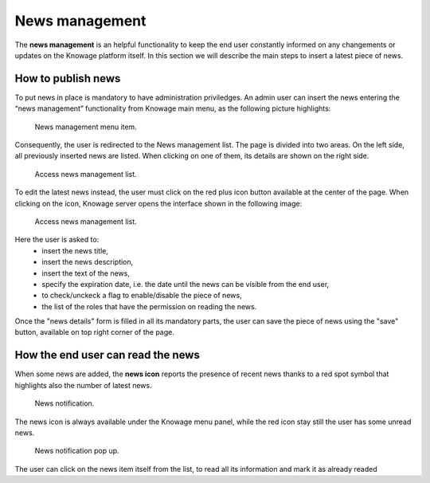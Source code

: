 News management
===================

The **news management** is an helpful functionality to keep the end user constantly informed on any changements or updates on the Knowage platform itself. In this section we will describe the main steps to insert a latest piece of news.

How to publish news
---------------------------

To put news in place is mandatory to have administration priviledges. An admin user can insert the news entering the “news management” functionality from Knowage main menu, as the following picture highlights:

.. figure:: media/image01.png

    News management menu item.
    
Consequently, the user is redirected to the News management list. The page is divided into two areas. On the left side, all previously inserted news are listed. When clicking on one of them, its details are shown on the right side. 

.. figure:: media/image02.png

    Access news management list.
    
To edit the latest news instead, the user must click on the red plus icon button available at the center of the page. When clicking on the icon, Knowage server opens the interface shown in the following image:

.. figure:: media/image03.png

    Access news management list.
    

Here the user is asked to:
    - insert the news title,
    - insert the news description,
    - insert the text of the news,
    - specify the expiration date, i.e. the date until the news can be visible from the end user,
    - to check/unckeck a flag to enable/disable the piece of news,
    - the list of the roles that have the permission on reading the news.
    
Once the "news details" form is filled in all its mandatory parts, the user can save the piece of news using the "save" button, available on top right corner of the page.


How the end user can read the news
------------------------------------

When some news are added, the **news icon** reports the presence of recent news thanks to a red spot symbol that highlights also the number of latest news.

.. figure:: media/image04.png

    News notification.

The news icon is always available under the Knowage menu panel, while the red icon stay still the user has some unread news.

.. figure:: media/image05.png

    News notification pop up.


The user can click on the news item itself from the list, to read all its information and mark it as already readed
